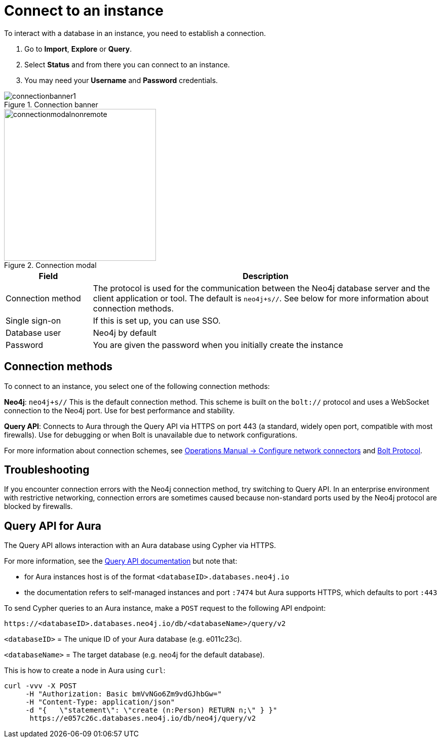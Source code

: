 [[connect-to-instance]]
= Connect to an instance
:description: This page describes how to connect to an instance in the new Neo4j Aura console.
:page-aliases: auradb/getting-started/connect-database.adoc, aurads/connecting/index.adoc

To interact with a database in an instance, you need to establish a connection.

. Go to *Import*, *Explore* or *Query*.
. Select *Status* and from there you can connect to an instance.
. You may need your *Username* and *Password* credentials.

[.shadow]
.Connection banner
image::connectionbanner1.png[]

[.shadow]
.Connection modal
image::connectionmodalnonremote.png[width=300]

[cols="20%,80%"]
|===
| Field | Description

|Connection method
| The protocol is used for the communication between the Neo4j database server and the client application or tool.
The default is `neo4j+s//`.
See below for more information about connection methods.

// |Connection URL
// |You can get this from your instance details

|Single sign-on
|If this is set up, you can use SSO.

|Database user
|Neo4j by default

|Password
|You are given the password when you initially create the instance
|===

== Connection methods

To connect to an instance, you select one of the following connection methods:

*Neo4j*: `neo4j+s//` This is the default connection method. 
This scheme is built on the `bolt://` protocol and uses a WebSocket connection to the Neo4j port. 
Use for best performance and stability.

*Query API*: Connects to Aura through the Query API via HTTPS on port 443 (a standard, widely open port, compatible with most firewalls). 
Use for debugging or when Bolt is unavailable due to network configurations.

For more information about connection schemes, see link:https://neo4j.com/docs/operations-manual/current/configuration/connectors/[Operations Manual -> Configure network connectors] and link:https://neo4j.com/docs/bolt/current/bolt/[Bolt Protocol].

== Troubleshooting

If you encounter connection errors with the Neo4j connection method, try switching to Query API. 
In an enterprise environment with restrictive networking, connection errors are sometimes caused because non-standard ports used by the Neo4j protocol are blocked by firewalls.

== Query API for Aura

The Query API allows interaction with an Aura database using Cypher via HTTPS.

For more information, see the link:https://neo4j.com/docs/query-api/current/[Query API documentation] but note that:

* for Aura instances host is of the format `<databaseID>.databases.neo4j.io`

* the documentation refers to self-managed instances and port `:7474` but Aura supports HTTPS, which defaults to port `:443`

To send Cypher queries to an Aura instance, make a `POST` request to the following API endpoint:

[source, header]
----
https://<databaseID>.databases.neo4j.io/db/<databaseName>/query/v2
----

`<databaseID>` = The unique ID of your Aura database (e.g. e011c23c).

`<databaseName>` = The target database (e.g. neo4j for the default database).

This is how to create a node in Aura using `curl`:

[source, shell]
----
curl -vvv -X POST
     -H "Authorization: Basic bmVvNGo6Zm9vdGJhbGw="
     -H "Content-Type: application/json"
     -d "{   \"statement\": \"create (n:Person) RETURN n;\" } }"
      https://e057c26c.databases.neo4j.io/db/neo4j/query/v2
----



